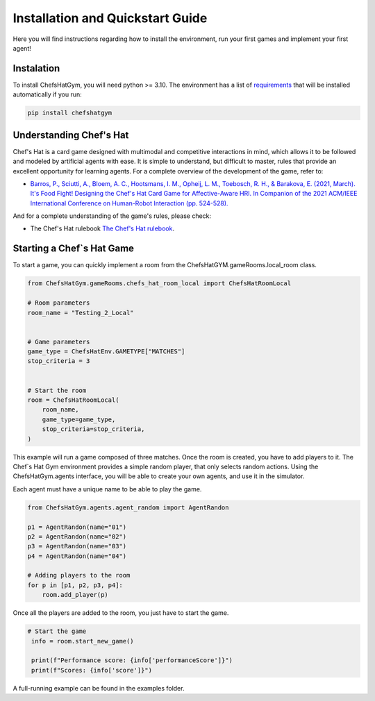 Installation and Quickstart Guide
================================================

Here you will find instructions regarding how to install the environment, run your first games and implement your first agent!

Instalation
^^^^^^^^^^^^^^^^^^^^^^^^^^^^^^^^^^^^^^^^^^

To install ChefsHatGym, you will need python >= 3.10. The environment has a list of `requirements <https://pypi.org/project/ChefsHatGym/>`_ that will be installed automatically if you run:

.. code-block:: bash

    pip install chefshatgym


Understanding Chef's Hat
^^^^^^^^^^^^^^^^^^^^^^^^^^^^^^^^^^^^^^^^^^

Chef's Hat is a card game designed with multimodal and competitive interactions in mind, which allows it to be followed and modeled by artificial agents with ease. It is simple to understand, but difficult to master, rules that provide an excellent opportunity for learning agents. 
For a complete overview of the development of the game, refer to:

* `Barros, P., Sciutti, A., Bloem, A. C., Hootsmans, I. M., Opheij, L. M., Toebosch, R. H., & Barakova, E. (2021, March). It's Food Fight! Designing the Chef's Hat Card Game for Affective-Aware HRI. In Companion of the 2021 ACM/IEEE International Conference on Human-Robot Interaction (pp. 524-528). <https://dl.acm.org/doi/abs/10.1145/3434074.3447227>`_

And for a complete understanding of the game's rules, please check:

* The Chef's Hat rulebook `The Chef's Hat rulebook <https://github.com/pablovin/ChefsHatGYM/blob/master/gitImages/RulebookMenuv08.pdf>`_.


Starting a Chef`s Hat Game
^^^^^^^^^^^^^^^^^^^^^^^^^^^^^^^^^^^^^^^^^^

To start a game, you can quickly implement a room from the ChefsHatGYM.gameRooms.local_room class.


.. code-block:: python
    
    from ChefsHatGym.gameRooms.chefs_hat_room_local import ChefsHatRoomLocal

    # Room parameters
    room_name = "Testing_2_Local"


    # Game parameters
    game_type = ChefsHatEnv.GAMETYPE["MATCHES"]
    stop_criteria = 3


    # Start the room
    room = ChefsHatRoomLocal(
        room_name,
        game_type=game_type,
        stop_criteria=stop_criteria,
    )

This example will run a game composed of three matches. Once the room is created, you have to add players to it. The Chef`s Hat Gym environment provides a simple random player, that only selects random actions.
Using the ChefsHatGym.agents interface, you will be able to create your own agents, and use it in the simulator.

Each agent must have a unique name to be able to play the game.

.. code-block:: python

    from ChefsHatGym.agents.agent_random import AgentRandon

    p1 = AgentRandon(name="01")
    p2 = AgentRandon(name="02")
    p3 = AgentRandon(name="03")
    p4 = AgentRandon(name="04")

    # Adding players to the room
    for p in [p1, p2, p3, p4]:
        room.add_player(p)

Once all the players are added to the room, you just have to start the game.

.. code-block:: python

   # Start the game
    info = room.start_new_game()

    print(f"Performance score: {info['performanceScore']}")
    print(f"Scores: {info['score']}")


A full-running example can be found in the examples folder.
